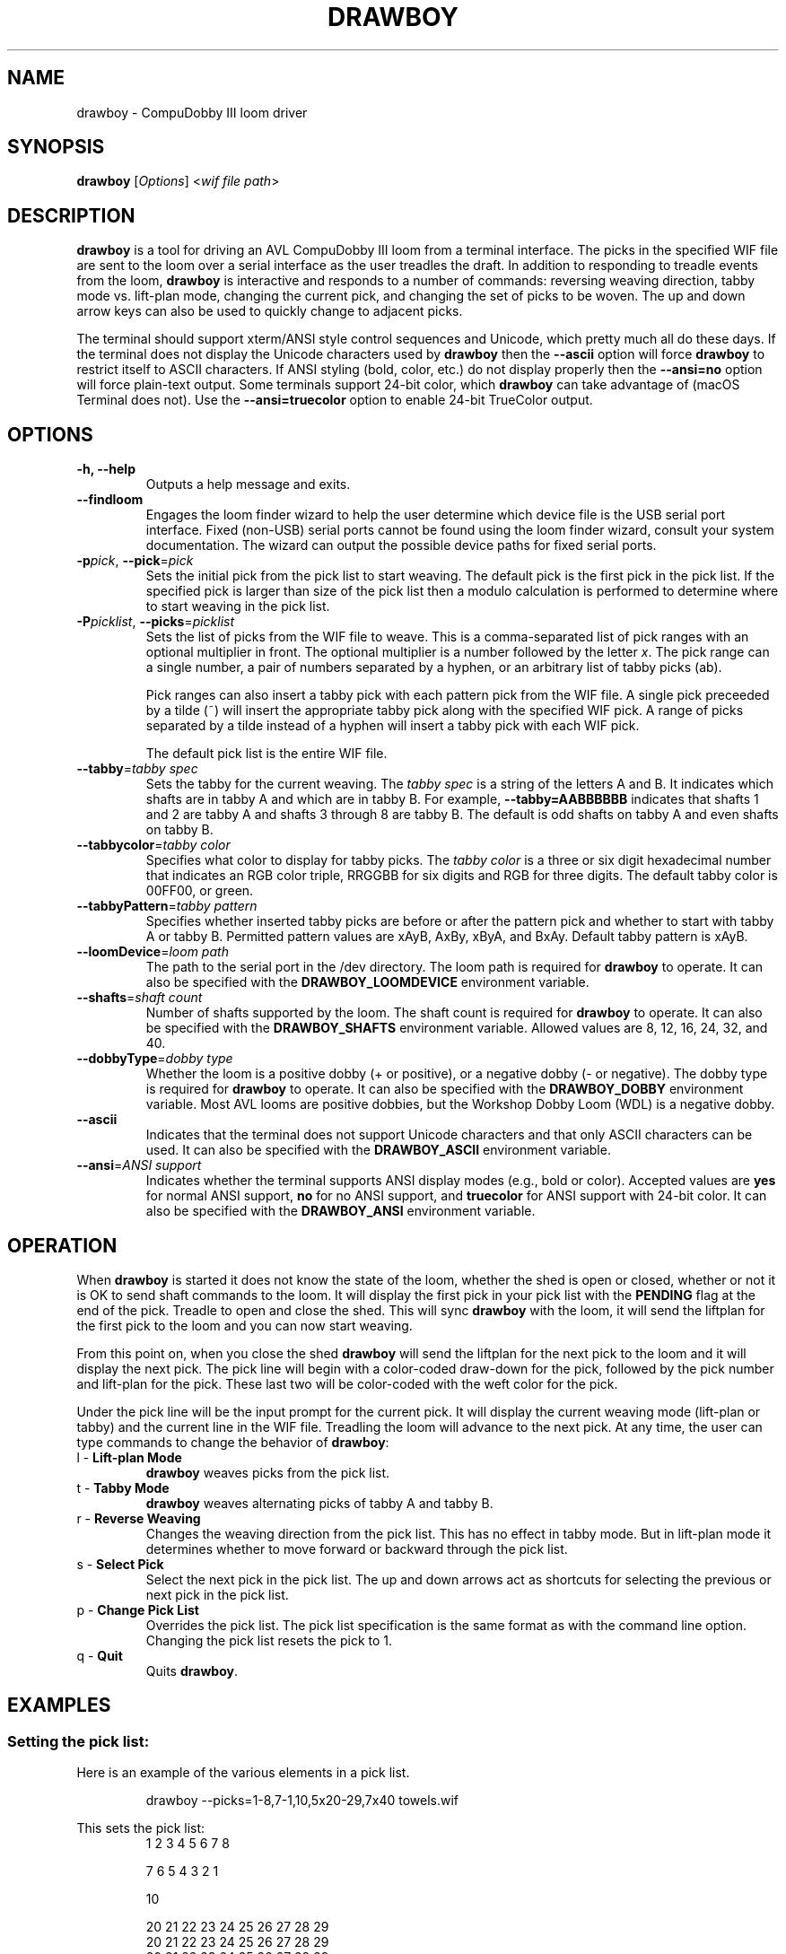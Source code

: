 .TH DRAWBOY 1
.SH NAME
drawboy \- CompuDobby III loom driver
.SH SYNOPSIS
\fBdrawboy\fP [\fIOptions\fP] <\fIwif\~file\~path\fP>

.SH DESCRIPTION
.B drawboy
is a tool for driving an AVL CompuDobby III loom from a terminal interface. The
picks in the specified WIF file are sent to the loom over a serial interface
as the user treadles the draft. In addition to responding to treadle events
from the loom, \fBdrawboy\fP is interactive and responds to a number of commands:
reversing weaving direction, tabby mode vs. lift\-plan mode, changing the current
pick, and changing the set of picks to be woven. The up and down arrow keys can
also be used to quickly change to adjacent picks.
.PP
The terminal should support xterm/ANSI style control sequences and Unicode,
which pretty much all do these days. If the terminal does not display the
Unicode characters used by \fBdrawboy\fP then the
.B \-\-ascii
option will force \fBdrawboy\fP to restrict itself to ASCII characters. If ANSI styling
(bold, color, etc.) do not display properly then the
.B \-\-ansi=no
option will force plain\-text output. Some terminals support 24\-bit color, which
\fBdrawboy\fP can take advantage of (macOS Terminal does not). Use the
.B \-\-ansi=truecolor
option to enable 24\-bit TrueColor output.

.SH OPTIONS
.TP
.B \-h, \-\-help
Outputs a help message and exits.
.TP
.B \-\-findloom
Engages the loom finder wizard to help the user determine which device file is
the USB serial port interface. Fixed (non\-USB) serial ports cannot be found
using the loom finder wizard, consult your system documentation. The wizard can
output the possible device paths for fixed serial ports.
.TP
\fB\-p\fP\fIpick\fP, \fB\-\-pick\fP=\fIpick\fP
Sets the initial pick from the pick list to start weaving. The default pick is
the first pick in the pick list. If the specified pick is larger than size of
the pick list then a modulo calculation is performed to determine where to
start weaving in the pick list.
.TP
\fB\-P\fP\fIpicklist\fP, \fB\-\-picks\fP=\fIpicklist\fP
Sets the list of picks from the WIF file to weave. This is a comma\-separated
list of pick ranges with an optional multiplier in front. The optional multiplier
is a number followed by the letter \fIx\fP. The pick range can a single number,
a pair of numbers separated by a hyphen, or an arbitrary list of tabby picks
(ab).

.IP
Pick ranges can also insert a tabby pick with each pattern pick from the WIF file.
A single pick preceeded by a tilde (~) will insert the appropriate tabby pick
along with the specified WIF pick. A range of picks separated by a tilde instead
of a hyphen will insert a tabby pick with each WIF pick.

.IP
The default pick list is the entire WIF file.

.TP
\fB\-\-tabby\fP=\fItabby\~spec\fP
Sets the tabby for the current weaving. The \fItabby\~spec\fP is a string of the
letters A and B. It indicates which shafts are in tabby A and which are in tabby
B. For example, \fB\-\-tabby=AABBBBBB\fP indicates that shafts 1 and 2 are tabby
A and shafts 3 through 8 are tabby B. The default is odd shafts on tabby A and
even shafts on tabby B.
.TP
\fB\-\-tabbycolor\fP=\fItabby\~color\fP
Specifies what color to display for tabby picks. The \fItabby\~color\fP is a three
or six digit hexadecimal number that indicates an RGB color triple, RRGGBB
for six digits and RGB for three digits. The default tabby color is 00FF00, or
green.
.TP
\fB\-\-tabbyPattern\fP=\fItabby\~pattern\fP
Specifies whether inserted tabby picks are before or after the pattern pick and
whether to start with tabby A or tabby B. Permitted pattern values are xAyB, AxBy,
xByA, and BxAy. Default tabby pattern is xAyB.
.TP
\fB\-\-loomDevice\fP=\fIloom\~path\fP
The path to the serial port in the /dev directory. The loom path is required for
\fBdrawboy\fP to operate. It can also be specified with the \fBDRAWBOY_LOOMDEVICE\fP
environment variable.
.TP
\fB\-\-shafts\fP=\fIshaft\~count\fP
Number of shafts supported by the loom. The shaft count is required for
\fBdrawboy\fP to operate. It can also be specified with the \fBDRAWBOY_SHAFTS\fP
environment variable. Allowed values are 8, 12, 16, 24, 32, and 40.
.TP
\fB\-\-dobbyType\fP=\fIdobby\~type\fP
Whether the loom is a positive dobby (+ or positive), or a negative dobby (\- or
negative). The dobby type is required for \fBdrawboy\fP to operate. It can also be
specified with the \fBDRAWBOY_DOBBY\fP environment variable. Most AVL looms
are positive dobbies, but the Workshop Dobby Loom (WDL) is a negative dobby.
.TP
.B \-\-ascii
Indicates that the terminal does not support Unicode characters and that only
ASCII characters can be used. It can also be specified with the
\fBDRAWBOY_ASCII\fP environment variable.
.TP
\fB\-\-ansi\fP=\fIANSI\~support\fP
Indicates whether the terminal supports ANSI display modes (e.g., bold or color).
Accepted values are \fByes\fP for normal ANSI support, \fBno\fP for no ANSI
support, and \fBtruecolor\fP for ANSI support with 24\-bit color. It can also be
specified with the \fBDRAWBOY_ANSI\fP environment variable.

.SH OPERATION
When \fBdrawboy\fP is started it does not know the state of the loom, whether the
shed is open or closed, whether or not it is OK to send shaft commands to the
loom. It will display the first pick in your pick list with the \fBPENDING\fP
flag at the end of the pick. Treadle to open and close the shed. This will
sync \fBdrawboy\fP with the loom, it will send the liftplan for the first pick to
the loom and you can now start weaving.
.PP
From this point on, when you close the shed \fBdrawboy\fP will send the liftplan for
the next pick to the loom and it will display the next pick. The pick line
will begin with a color\-coded draw\-down for the pick, followed by the pick
number and lift\-plan for the pick. These last two will be color\-coded with
the weft color for the pick.
.PP
Under the pick line will be the input prompt for the current pick. It will
display the current weaving mode (lift\-plan or tabby) and the current line
in the WIF file. Treadling the loom will advance to the next pick. At any time,
the user can type commands to change the behavior of \fBdrawboy\fP:

.TP
l \- \fBLift\-plan Mode\fP
\fBdrawboy\fP weaves picks from the pick list.
.TP
t \- \fBTabby Mode\fP
\fBdrawboy\fP weaves alternating picks of tabby A and tabby B.
.TP
r \- \fBReverse Weaving\fP
Changes the weaving direction from the pick list. This has no effect in tabby
mode. But in lift\-plan mode it determines whether to move forward or backward
through the pick list.
.TP
s \- \fBSelect Pick\fP
Select the next pick in the pick list. The up and down arrows act as shortcuts
for selecting the previous or next pick in the pick list.
.TP
p \- \fBChange Pick List\fP
Overrides the pick list. The pick list specification is the same format as with
the command line option. Changing the pick list resets the pick to 1.
.TP
q \- \fBQuit\fP
Quits \fBdrawboy\fP.

.SH EXAMPLES

.SS Setting the pick list:
Here is an example of the various elements in a pick list.
.PP
.RS
.EX
drawboy --picks=1-8,7-1,10,5x20-29,7x40 towels.wif
.EE
.RE
.PP
This sets the pick list:
.RS
.EX
1 2 3 4 5 6 7 8
.P
7 6 5 4 3 2 1
.PP
10
.PP
20 21 22 23 24 25 26 27 28 29
20 21 22 23 24 25 26 27 28 29
20 21 22 23 24 25 26 27 28 29
20 21 22 23 24 25 26 27 28 29
20 21 22 23 24 25 26 27 28 29
.PP
40 40 40 40 40 40 40
.EE
.RE
.PP
Here a compact draft for a braided twill has various subparts multiplied to
produce 2.25" headers and an overall length of 32" at 24ppi, with waste yarn
picks to indicate the cut line between towels.
.PP
.RS
.EX
drawboy --picks=7x1-8,24x9-36,93-100,7x101-108,AB "gudruns towel4.wif"
.EE
.RE
.PP
The braided twill towel starting with 56 picks (7x1-8) of basket weave
header. Then the 28 pick repeating part of the pattern is repeated 24 times to
get 672 picks of the main body of the towel (24x9-36). Then we have 8 picks
(93-100) pattern trail-out. 56 more picks of basket weave for the footer.
Lastly, two picks of tabby with waste yarn to show the cut line between towels.
.SS Continuing between weaving sessions:

.PP
\fBdrawboy\fP does not remember where you are weaving between sessions. Instead, the
history buffer of the terminal is used to remember the weaving state.
.PP
.EX
% drawboy --picks=7x1-8,24x9-36,93-100,7x101-108,AB "gudruns towel4.wif"
--||--||--||--||--||--||--||--||--||--||--||--||--||--||--    1 -->  | ** * * |
--||--||--||--||--||--||--||--||--||--||--||--||--||--||--    2 -->  | ** * * |
||--||--||--||--||--||--||--||--||--||--||--||--||--||--||    3 -->  |*  * * *|
||--||--||--||--||--||--||--||--||--||--||--||--||--||--||    4 -->  |*  * * *|
--||--||--||--||--||--||--||--||--||--||--||--||--||--||--    5 -->  | ** * * |
--||--||--||--||--||--||--||--||--||--||--||--||--||--||--    6 -->  | ** * * |
||--||--||--||--||--||--||--||--||--||--||--||--||--||--||    7 -->  |*  * * *|
||--||--||--||--||--||--||--||--||--||--||--||--||--||--||    8 -->  |*  * * *|
--||--||--||--||--||--||--||--||--||--||--||--||--||--||--    9 -->  | ** * * |
--||--||--||--||--||--||--||--||--||--||--||--||--||--||--   10 -->  | ** * * |
||--||--||--||--||--||--||--||--||--||--||--||--||--||--||   11 -->  |*  * * *|
||--||--||--||--||--||--||--||--||--||--||--||--||--||--||   12 -->  |*  * * *|
--||--||--||--||--||--||--||--||--||--||--||--||--||--||--   13 -->  | ** * * |
--||--||--||--||--||--||--||--||--||--||--||--||--||--||--   14 -->  | ** * * |
||--||--||--||--||--||--||--||--||--||--||--||--||--||--||   15 -->  |*  * * *|
||--||--||--||--||--||--||--||--||--||--||--||--||--||--||   16 -->  |*  * * *|
--||--||--||--||--||--||--||--||--||--||--||--||--||--||--   17 -->  | ** * * |
.EE
.PP
 time passes
.PP
.EX
||-||--|||--||--||--||-||--|||--||--||--||-|||--||--||--||  303 -->  |* *  * *|
|---||--|--||--||--||---||--|--||--||--||---||--||--||--||  304 -->  |*  ** * |
--||--||--||--||--||--||--||--||--||--||--||--||--||--||--  305 -->  | ** * * |
-||--||--||--||--||--||--||--||--||--||--||---||--||--||--  306 -->  | * * * *|
||--||--||--|--||---||--||--||--|--||---||--||--||--||--||  307 -->  |*  * ** |
|--||--||--|||--||-||--||--||--|||--||-||--|||--||--||--||  308 -->  |* * *  *|
--||--||--|--||--||---||--||--|--||--||---||--||--||--||--  309 -->  | ** ** *|
-||--||--|||--||--||-||--||--|||--||--||-||---||--||--||--  310 -->  | * *  * |
||--||--||-||--||--|||--||--||-||--||--|||--||--||--||--||  311 -->  |*  *  * |
|--||--||---||--||--|--||--||---||--||--|--|||--||--||--||  312 -->  |* * ** *|
--||--||--|--||--||---||--||--|--||--||---||--||--||--||--  313 -->  | ** ** *|
-||--||--|||--||--||-||--||--|||--||--||-||---||--||--||--  314 -->  | * *  * |
||--||--||-||--||--|||--||--||-||--||--|||--||--||--||--||  315 -->  |*  *  * |
|--||--||---||--||--|--||--||---||--||--|--|||--||--||--||  316 -->  |* * ** *|
--||--||--||-||--|||--||--||--||-||--|||--||--||--||--||--  317 -->  | ** *  *|
-||--||--||---||--|--||--||--||---||--|--||---||--||--||--  318 -->  | * * ** |
||--||--||--||--||--||--||--||--||--||--||--||--||--||--||  319 -->  |*  * * *|
|--||--||--||--||--||--||--||--||--||--||--|||--||--||--||  320 -->  |* * * * |
--|--||---||--||--||--|--||---||--||--||--|---||--||--||--  321 -->  | * ** * |
-|||--||-||--||--||--|||--||-||--||--||--|||--||--||--||--  322 -->  | **  * *|
[Weaving:22] T)abby  L)iftplan  R)everse  S)elect pick  P)ick list  Q)uit
%
.EE
.PP
It's time to turn the loom off for the night, so you quit \fBdrawboy\fP. The next day
you continue weaving. The draw\-down from the previous days weaving is still
visible in your terminal window and the last pick was 322.
.PP
.EX
% drawboy --picks=7x1-8,24x9-36,93-100,7x101-108,AB "gudruns towel4.wif --pick=322
-|||--||-||--||--||--|||--||-||--||--||--|||--||--||--||--  322 -->  | **  * *|
|--||--||---||--||--|--||--||---||--||--|--|||--||--||--||  323 -->  |* * ** *|
||--||--||-||--||--|||--||--||-||--||--|||--||--||--||--||  324 -->  |*  *  * |
-||--||--|||--||--||-||--||--|||--||--||-||---||--||--||--  325 -->  | * *  * |
--||--||--|--||--||---||--||--|--||--||---||--||--||--||--  326 -->  | ** ** *|
|--||--||---||--||--|--||--||---||--||--|--|||--||--||--||  327 -->  |* * ** *|
||--||--||-||--||--|||--||--||-||--||--|||--||--||--||--||  328 -->  |*  *  * |
-||--||--|||--||--||-||--||--|||--||--||-||---||--||--||--  329 -->  | * *  * |
--||--||--|--||--||---||--||--|--||--||---||--||--||--||--  330 -->  | ** ** *|
||-||--|||--||--||--||-||--|||--||--||--||-|||--||--||--||  331 -->  |* *  * *|
|---||--|--||--||--||---||--|--||--||--||---||--||--||--||  332 -->  |*  ** * |
--||--||--||--||--||--||--||--||--||--||--||--||--||--||--  333 -->  | ** * * |
-||--||--||--||--||--||--||--||--||--||--||---||--||--||--  334 -->  | * * * *|
||--||--||--|--||---||--||--||--|--||---||--||--||--||--||  335 -->  |*  * ** |
|--||--||--|||--||-||--||--||--|||--||-||--|||--||--||--||  336 -->  |* * *  *|
--||--||--|--||--||---||--||--|--||--||---||--||--||--||--  337 -->  | ** ** *|
[Weaving:9] T)abby  L)iftplan  R)everse  S)elect pick  P)ick list  Q)uit 
.EE

.SH ENVIRONMENT
The following environment variables affect the behavior of \fBdrawboy\fP. They
provide information that will likely be common to all \fBdrawboy\fP runs. It may
be useful to set them in the users account profile.
.TP
.B DRAWBOY_LOOMDEVICE
Indicates the path to the serial device for talking to the loom.
.TP
.B DRAWBOY_SHAFTS
Indicates how many shafts the loom supports. Accepted values are 8, 12, 16, 24,
32, or 40.
.TP
.B DRAWBOY_DOBBY
Indicates whether the loom has a positive dobby (positive or +) or a negative
dobby (negative or \-).
.TP
.B DRAWBOY_ASCII
If it exists then \fBdrawboy\fP will only output ASCII characters.
.TP
.B DRAWBOY_ANSI
Indicates the ANSI support level for the terminal. Accepted values are \fByes\fP
for normal ANSI support, \fBno\fP for no ANSI support, and \fBtruecolor\fP for
ANSI support with 24\-bit color.

